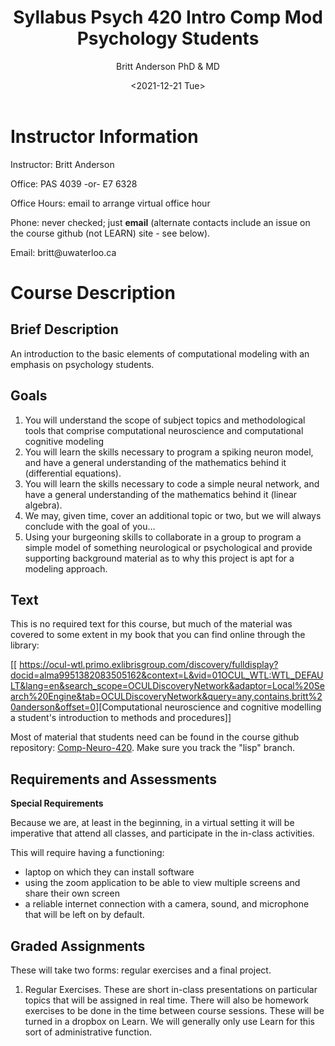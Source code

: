 #+Title: Syllabus Psych 420 Intro Comp Mod Psychology Students
#+Date: <2021-12-21 Tue>
#+Author: Britt Anderson PhD & MD

* Instructor Information

Instructor: Britt Anderson

Office: PAS 4039 -or- E7 6328

Office Hours: email to arrange virtual office hour

Phone: never checked; just *email*
(alternate contacts include an issue on the course github (not LEARN) site - see below).

Email: britt@uwaterloo.ca

* Course Description

** Brief Description

An introduction to the basic elements of computational modeling with an emphasis on psychology students.

** Goals

   1. You will understand the scope of subject topics and methodological tools that comprise computational neuroscience and computational cognitive modeling
   2. You will learn the skills necessary to program a spiking neuron model, and have a general understanding of the mathematics behind it (differential equations).
   3. You will learn the skills necessary to code a simple neural network, and have a general understanding of the mathematics behind it (linear algebra).
   4. We may, given time, cover an additional topic or two, but we will always conclude with the goal of you...
   5. Using your burgeoning skills to collaborate in a group to program a simple model of something neurological or psychological and provide supporting background material as to why this project is apt for a modeling approach.

** Text
This is no required text for this course, but much of the material was covered to some extent in my book that you can find online through the library:

[[
https://ocul-wtl.primo.exlibrisgroup.com/discovery/fulldisplay?docid=alma9951382083505162&context=L&vid=01OCUL_WTL:WTL_DEFAULT&lang=en&search_scope=OCULDiscoveryNetwork&adaptor=Local%20Search%20Engine&tab=OCULDiscoveryNetwork&query=any,contains,britt%20anderson&offset=0][Computational neuroscience and cognitive modelling a student's introduction to methods and procedures]]

Most of material that students need can be found in the course github repository: [[https://github.com/brittAnderson/compNeuroIntro420/][Comp-Neuro-420]]. Make sure you track the "lisp" branch.

** Requirements and Assessments

   *Special Requirements*

Because we are, at least in the beginning, in a virtual setting it will be imperative that attend all classes, and participate in the in-class activities.

This will require having a functioning:

- laptop on which they can install software
- using the zoom application to be able to view multiple screens and share their own screen
- a reliable internet connection with a camera, sound, and microphone that will be left on by default.

** Graded Assignments
These will take two forms: regular exercises and a final project.

1. Regular Exercises. These are short in-class presentations on particular topics that will be assigned in real time. There will also be homework exercises to be done in the time between course sessions. These will be turned in a dropbox on Learn. We will generally only use Learn for this sort of administrative function. 
